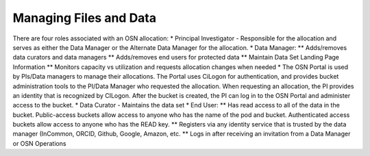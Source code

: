 Managing Files and Data
=======================
There are four roles associated with an OSN allocation:
* Principal Investigator - Responsible for the allocation and serves as either the Data Manager or the Alternate Data Manager for the allocation.
* Data Manager:
** Adds/removes data curators and data managers
** Adds/removes end users for protected data
** Maintain Data Set Landing Page Information
** Monitors capacity vs utilization and requests allocation changes when needed
* The OSN Portal is used by PIs/Data managers to manage their allocations. The Portal uses CiLogon for authentication, and provides bucket administration tools to the PI/Data Manager who requested the allocation. When requesting an allocation, the PI provides an identity that is recognized by CILogon. After the bucket is created, the PI can log in to the OSN Portal and administer access to the bucket.
* Data Curator - Maintains the data set
* End User:
** Has read access to all of the data in the bucket. Public-access buckets allow access to anyone who has the name of the pod and bucket. Authenticated access buckets allow access to anyone who has the READ key.
** Registers via any identity service that is trusted by the data manager (InCommon, ORCID, Github, Google, Amazon, etc.
** Logs in after receiving an invitation from a Data Manager or OSN Operations

